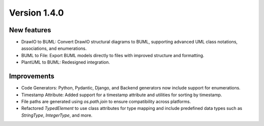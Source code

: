 Version 1.4.0
=============


New features
------------

* DrawIO to BUML: Convert DrawIO structural diagrams to BUML, supporting advanced UML class notations, associations, and enumerations.
* BUML to File: Export BUML models directly to files with improved structure and formatting.
* PlantUML to BUML: Redesigned integration.

Improvements
------------

* Code Generators: Python, Pydantic, Django, and Backend generators now include support for enumerations.
* Timestamp Attribute: Added support for a timestamp attribute and utilities for sorting by timestamp.
* File paths are generated using `os.path.join` to ensure compatibility across platforms.
* Refactored `TypedElement` to use class attributes for type mapping and include predefined data types such as `StringType`, `IntegerType`, and more.

